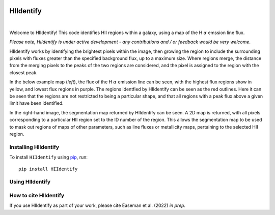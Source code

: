 .. HIIdentify documentation master file, created by
   sphinx-quickstart on Thu Jun 30 09:24:35 2022.
   You can adapt this file completely to your liking, but it should at least
   contain the root `toctree` directive.


..
   .. toctree::
	  :maxdepth: 2
	  :caption: Contents:



   Indices and tables
   ==================

   * :ref:`genindex`
   * :ref:`modindex`
   * :ref:`search`


.. image:: https://raw.githubusercontent.com/BethanEaseman/HIIdentify/master/Images/HIIdentify-logo.png
   :height: 165
   :width: 200
   :alt: HIIdentify logo


HIIdentify
==========
|

.. image:: https://readthedocs.org/projects/hiidentify/badge/?version=lateststyle=plastic
   :target: https://hiidentify.readthedocs.io/en/latest/?badge=latest
   :alt: Documentation Status

.. image:: https://img.shields.io/github/last-commit/BethanEaseman/HIIdentify?style=plastic
   :target: https://img.shields.io/github/last-commit/BethanEaseman/HIIdentify?style=plastic
   :alt: Last commit


.. image:: https://img.shields.io/pypi/v/HIIdentify?style=plastic
   :target: https://img.shields.io/pypi/v/HIIdentify?style=plastic
   :alt: Version

.. image:: https://img.shields.io/badge/license-%20%20GNU%20GPLv3%20-green?style=plastic
   :target: https://img.shields.io/badge/license-%20%20GNU%20GPLv3%20-green?style=plastic
   :alt: License


Welcome to HIIdentify! This code identifies HII regions within a galaxy, using a map of the H :math:`\alpha` emssion line flux.

*Please note, HIIdentify is under active development - any contributions and / or feedback would be very welcome*.

HIIdentify works by identifying the brightest pixels within the image, then growing the region to include the surrounding pixels with fluxes greater than the specified background flux, up to a maximum size. Where regions merge, the distance from the merging pixels to the peaks of the two regions are considered, and the pixel is assigned to the region with the closest peak.

In the below example map (*left*), the flux of the H :math:`\alpha` emission line can be seen, with the highest flux regions show in yellow, and lowest flux regions in purple. The regions identfied by HIIdentify can be seen as the red outlines. Here it can be seen that the regions are not restricted to being a particular shape, and that all regions with a peak flux above a given limit have been identified.

In the right-hand image, the segmentation map returned by HIIdentify can be seen. A 2D map is returned, with all pixels corresponding to a particular HII region set to the ID number of the region. This allows the segmentation map to be used to mask out regions of maps of other parameters, such as line fluxes or metallicity maps, pertaining to the selected HII region.


.. image:: https://raw.githubusercontent.com/BethanEaseman/HIIdentify/master/Images/NGC1483_ha_regionoutline_segmentationmap.png
   :alt: HIIdentify examples
   :align: center


=====================
Installing HIIdentify
=====================

To install ``HIIdentify`` using `pip <https://pip.pypa.io/en/stable/>`_, run::

    pip install HIIdentify

================
Using HIIdentify
================

======================
How to cite HIIdentify
======================


If you use HIIdentify as part of your work, please cite Easeman et al. (2022) *in prep*.
